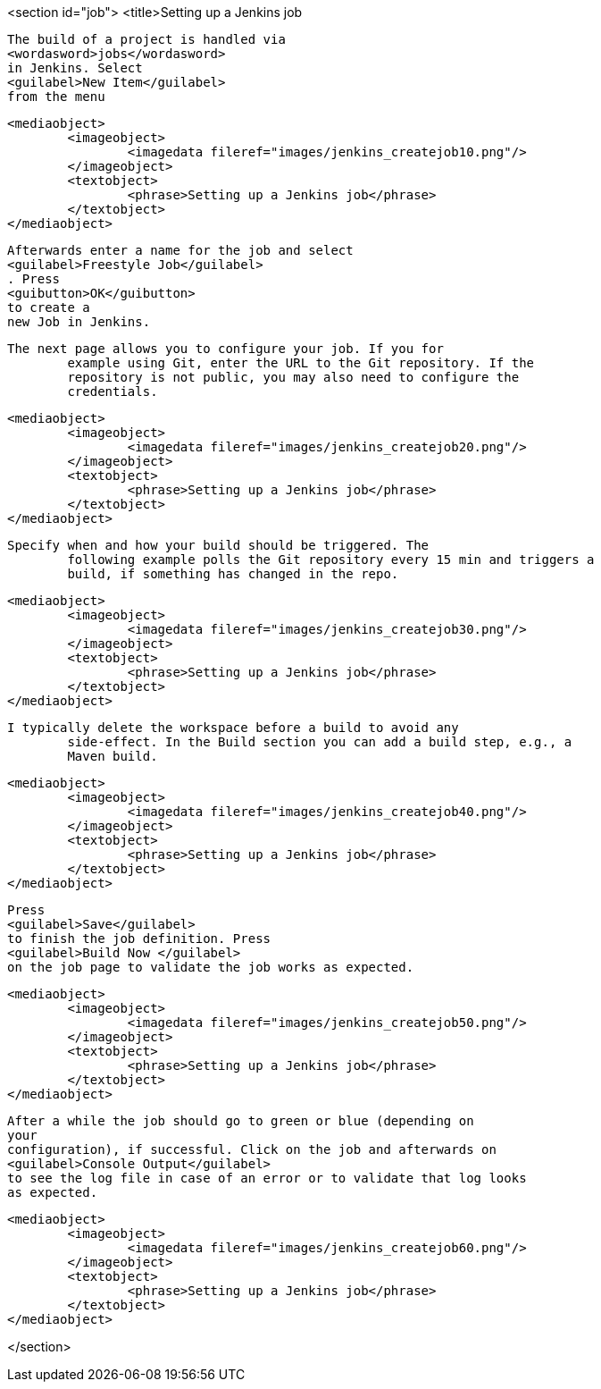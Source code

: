 <section id="job">
	<title>Setting up a Jenkins job
	
		The build of a project is handled via
		<wordasword>jobs</wordasword>
		in Jenkins. Select
		<guilabel>New Item</guilabel>
		from the menu
	
	
		<mediaobject>
			<imageobject>
				<imagedata fileref="images/jenkins_createjob10.png"/>
			</imageobject>
			<textobject>
				<phrase>Setting up a Jenkins job</phrase>
			</textobject>
		</mediaobject>
	
	
		Afterwards enter a name for the job and select
		<guilabel>Freestyle Job</guilabel>
		. Press
		<guibutton>OK</guibutton>
		to create a
		new Job in Jenkins.
	
	The next page allows you to configure your job. If you for
		example using Git, enter the URL to the Git repository. If the
		repository is not public, you may also need to configure the
		credentials.
	
	
		<mediaobject>
			<imageobject>
				<imagedata fileref="images/jenkins_createjob20.png"/>
			</imageobject>
			<textobject>
				<phrase>Setting up a Jenkins job</phrase>
			</textobject>
		</mediaobject>
	
	Specify when and how your build should be triggered. The
		following example polls the Git repository every 15 min and triggers a
		build, if something has changed in the repo.
	

	
		<mediaobject>
			<imageobject>
				<imagedata fileref="images/jenkins_createjob30.png"/>
			</imageobject>
			<textobject>
				<phrase>Setting up a Jenkins job</phrase>
			</textobject>
		</mediaobject>
	

	I typically delete the workspace before a build to avoid any
		side-effect. In the Build section you can add a build step, e.g., a
		Maven build.
	
	
		<mediaobject>
			<imageobject>
				<imagedata fileref="images/jenkins_createjob40.png"/>
			</imageobject>
			<textobject>
				<phrase>Setting up a Jenkins job</phrase>
			</textobject>
		</mediaobject>
	
	
		Press
		<guilabel>Save</guilabel>
		to finish the job definition. Press
		<guilabel>Build Now </guilabel>
		on the job page to validate the job works as expected.
	

	
		<mediaobject>
			<imageobject>
				<imagedata fileref="images/jenkins_createjob50.png"/>
			</imageobject>
			<textobject>
				<phrase>Setting up a Jenkins job</phrase>
			</textobject>
		</mediaobject>
	

	
		After a while the job should go to green or blue (depending on
		your
		configuration), if successful. Click on the job and afterwards on
		<guilabel>Console Output</guilabel>
		to see the log file in case of an error or to validate that log looks
		as expected.
	
	
	
		<mediaobject>
			<imageobject>
				<imagedata fileref="images/jenkins_createjob60.png"/>
			</imageobject>
			<textobject>
				<phrase>Setting up a Jenkins job</phrase>
			</textobject>
		</mediaobject>
	
</section>
